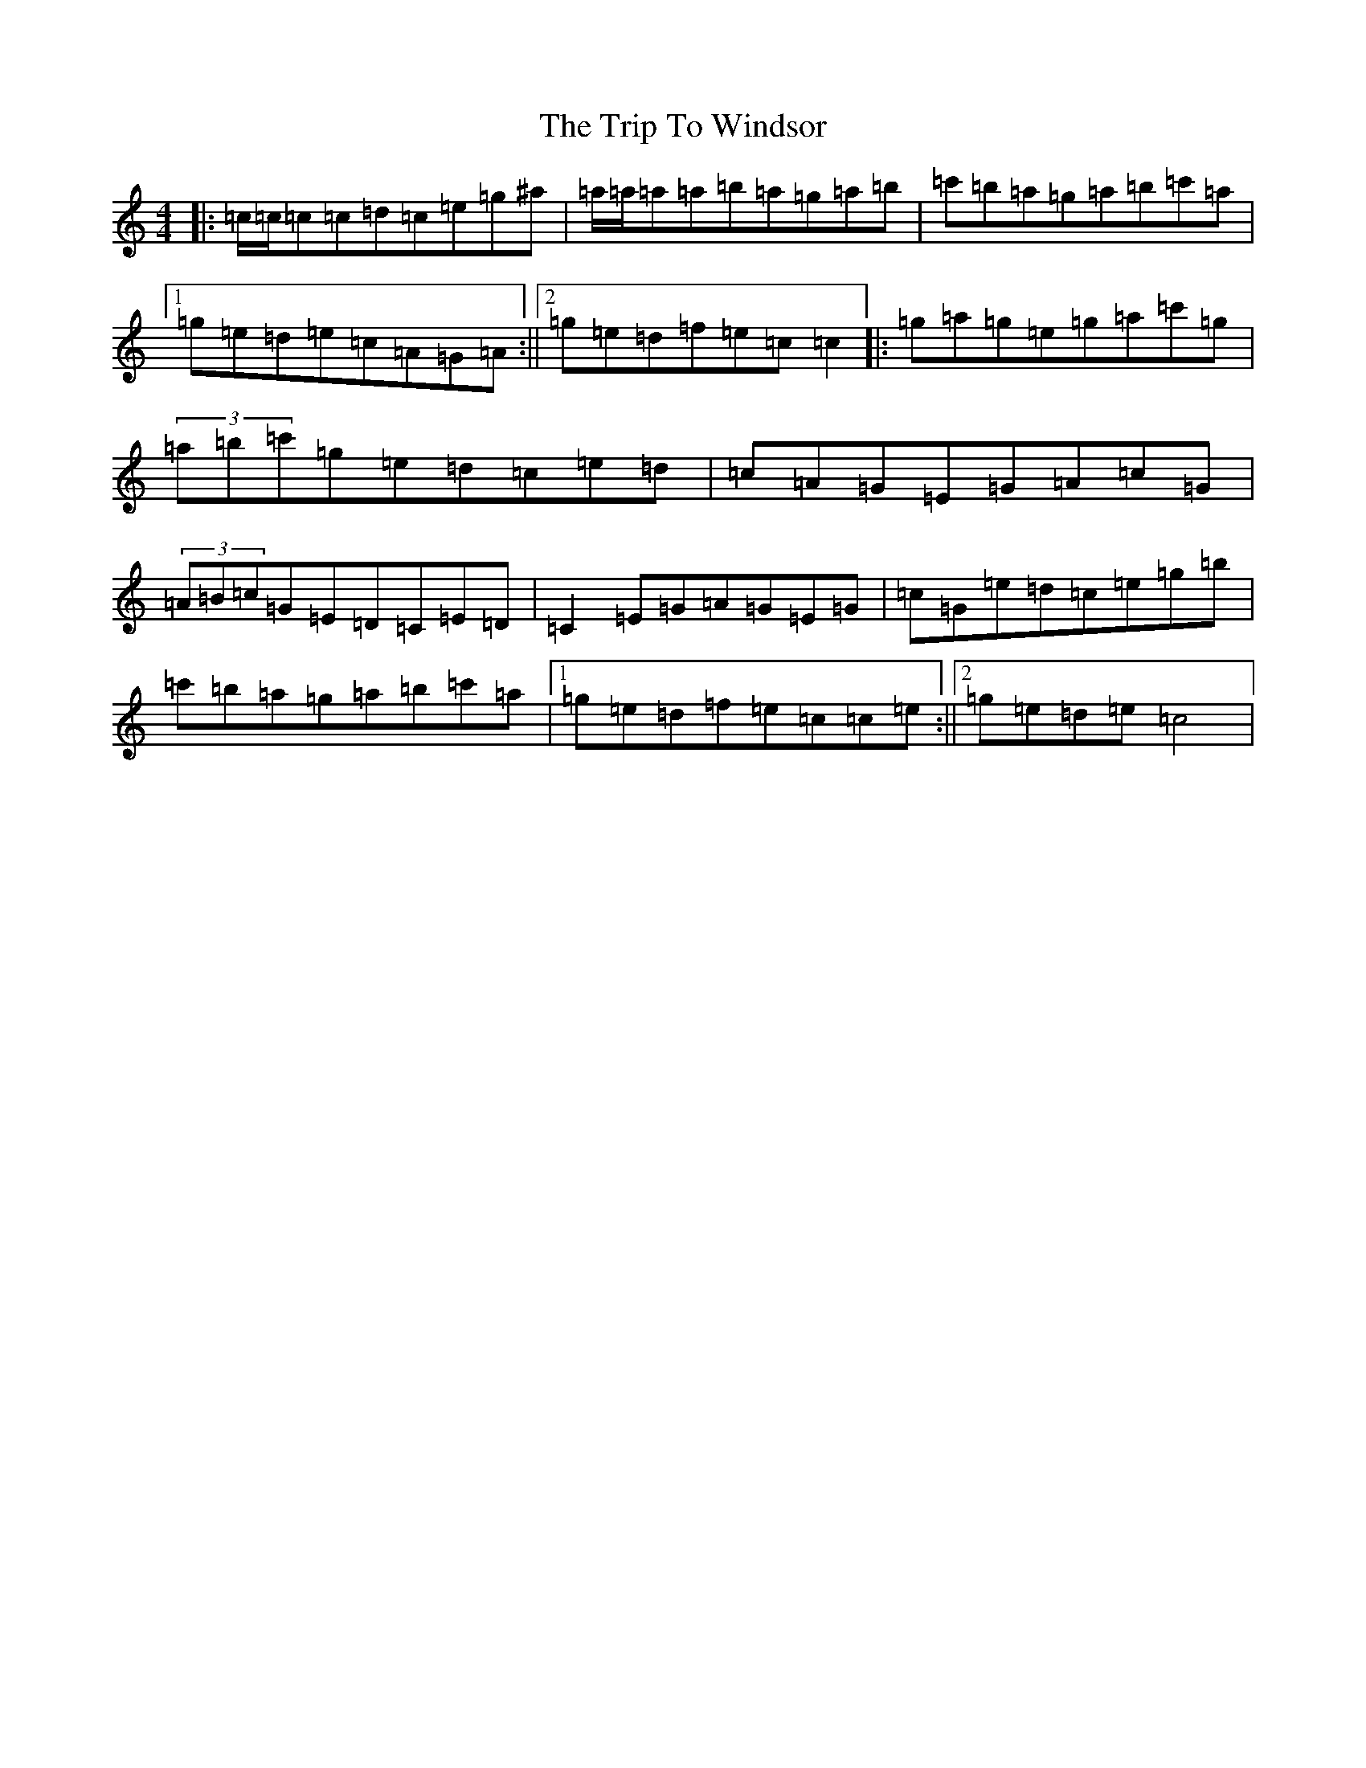 X: 21591
T: Trip To Windsor, The
S: https://thesession.org/tunes/1074#setting1074
Z: A Major
R: reel
M:4/4
L:1/8
K: C Major
|:=c/2=c/2=c=c=d=c=e=g^a|=a/2=a/2=a=a=b=a=g=a=b|=c'=b=a=g=a=b=c'=a|1=g=e=d=e=c=A=G=A:||2=g=e=d=f=e=c=c2|:=g=a=g=e=g=a=c'=g|(3=a=b=c'=g=e=d=c=e=d|=c=A=G=E=G=A=c=G|(3=A=B=c=G=E=D=C=E=D|=C2=E=G=A=G=E=G|=c=G=e=d=c=e=g=b|=c'=b=a=g=a=b=c'=a|1=g=e=d=f=e=c=c=e:||2=g=e=d=e=c4|